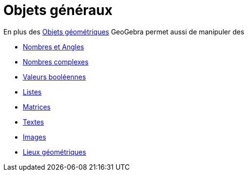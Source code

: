 = Objets généraux
:page-en: General_Objects
ifdef::env-github[:imagesdir: /fr/modules/ROOT/assets/images]

En plus des xref:/Objets_géométriques.adoc[Objets géométriques] GeoGebra permet aussi de manipuler des

* xref:/Nombres_et_Angles.adoc[Nombres et Angles]
* xref:/Nombres_complexes.adoc[Nombres complexes]
* xref:/Valeurs_booléennes.adoc[Valeurs booléennes]
* xref:/Listes.adoc[Listes]
* xref:/Matrices.adoc[Matrices]
* xref:/Textes.adoc[Textes]
* xref:/Images.adoc[Images]
* xref:/Lieux_géométriques.adoc[Lieux géométriques]
